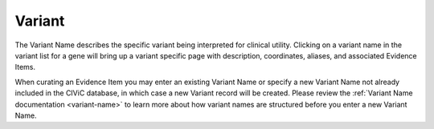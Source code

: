 .. _evidence-variant:

Variant
=======
The Variant Name describes the specific variant being interpreted for clinical utility. Clicking on a variant name in the variant list for a gene will bring up a variant specific page with description, coordinates, aliases, and associated Evidence Items.

When curating an Evidence Item you may enter an existing Variant Name or specify a new Variant Name not already included in the CIViC database, in which case a new Variant record will be created. Please review the :ref:`Variant Name documentation <variant-name>` to learn more about how variant names are structured before you enter a new Variant Name.
